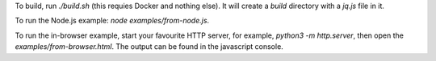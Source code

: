 To build, run `./build.sh` (this requies Docker and nothing else).
It will create a `build` directory with a `jq.js` file in it.

To run the Node.js example: `node examples/from-node.js`.

To run the in-browser example, start your favourite HTTP
server, for example, `python3 -m http.server`,
then open the `examples/from-browser.html`.
The output can be found in the javascript console.
